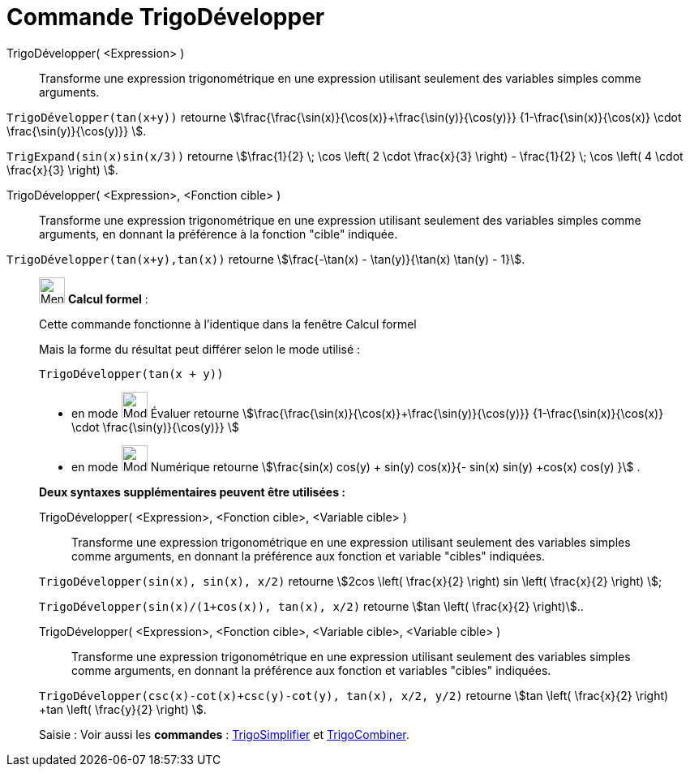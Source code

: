 = Commande TrigoDévelopper
:page-en: commands/TrigExpand
ifdef::env-github[:imagesdir: /fr/modules/ROOT/assets/images]

TrigoDévelopper( <Expression> )::
  Transforme une expression trigonométrique en une expression utilisant seulement des variables simples comme arguments.

[EXAMPLE]
====

`++TrigoDévelopper(tan(x+y))++` retourne stem:[\frac{\frac{\sin(x)}{\cos(x)}+\frac{\sin(y)}{\cos(y)}}
{1-\frac{\sin(x)}{\cos(x)} \cdot \frac{\sin(y)}{\cos(y)}} ].


`++TrigExpand(sin(x)sin(x/3))++` retourne stem:[\frac{1}{2} \; \cos \left( 2 \cdot \frac{x}{3} \right) -
\frac{1}{2} \; \cos \left( 4 \cdot \frac{x}{3} \right) ].
====

TrigoDévelopper( <Expression>, <Fonction cible> )::
  Transforme une expression trigonométrique en une expression utilisant seulement des variables simples comme arguments,
  en donnant la préférence à la fonction "cible" indiquée.

[EXAMPLE]
====

`++TrigoDévelopper(tan(x+y),tan(x))++` retourne stem:[\frac{-\tan(x) - \tan(y)}{\tan(x) \tan(y) - 1}].

====

____________________________________________________________

image:32px-Menu_view_cas.svg.png[Menu view cas.svg,width=32,height=32] *Calcul formel* :

Cette commande fonctionne à l'identique dans la fenêtre Calcul formel

Mais la forme du résultat peut différer selon le mode utilisé :

[EXAMPLE]
====

`++TrigoDévelopper(tan(x + y))++` 

* en mode image:32px-Mode_evaluate.svg.png[Mode
evaluate.svg,width=32,height=32] Évaluer retourne stem:[\frac{\frac{\sin(x)}{\cos(x)}+\frac{\sin(y)}{\cos(y)}} {1-\frac{\sin(x)}{\cos(x)} \cdot
\frac{\sin(y)}{\cos(y)}} ]

* en mode image:32px-Mode_numeric.svg.png[Mode
numeric.svg,width=32,height=32] Numérique retourne stem:[\frac{sin(x) cos(y) + sin(y) cos(x)}{- sin(x) sin(y) +cos(x)
cos(y) }] .

====

*Deux syntaxes supplémentaires peuvent être utilisées :*

TrigoDévelopper( <Expression>, <Fonction cible>, <Variable cible> )::
  Transforme une expression trigonométrique en une expression utilisant seulement des variables simples comme arguments,
  en donnant la préférence aux fonction et variable "cibles" indiquées.

[EXAMPLE]
====

`++TrigoDévelopper(sin(x), sin(x), x/2)++` retourne stem:[2cos \left( \frac{x}{2} \right) sin \left(
\frac{x}{2} \right) ];

`++TrigoDévelopper(sin(x)/(1+cos(x)), tan(x), x/2)++` retourne stem:[tan \left( \frac{x}{2} \right)]..

====

TrigoDévelopper( <Expression>, <Fonction cible>, <Variable cible>, <Variable cible> )::
  Transforme une expression trigonométrique en une expression utilisant seulement des variables simples comme arguments,
  en donnant la préférence aux fonction et variables "cibles" indiquées.

[EXAMPLE]
====

`++TrigoDévelopper(csc(x)-cot(x)+csc(y)-cot(y), tan(x), x/2, y/2)++` retourne stem:[tan \left( \frac{x}{2}
\right) +tan \left( \frac{y}{2} \right) ].

====

[.kcode]#Saisie :# Voir aussi les *commandes* : xref:/commands/TrigoSimplifier.adoc[TrigoSimplifier] et
xref:/commands/TrigoCombiner.adoc[TrigoCombiner].
